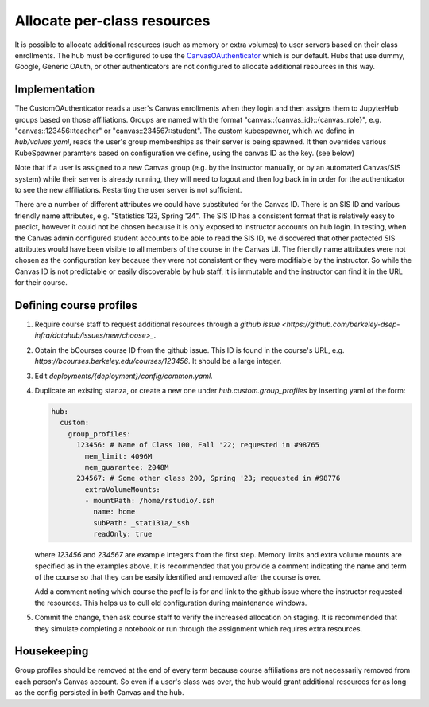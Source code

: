 .. _howto/course-config:

============================
Allocate per-class resources
============================

It is possible to allocate additional resources (such as memory or extra volumes) to user servers based on their class enrollments. The hub must be configured to use the `CanvasOAuthenticator <https://github.com/berkeley-dsep-infra/canvasauthenticator>`_ which is our default. Hubs that use dummy, Google, Generic OAuth, or other authenticators are not configured to allocate additional resources in this way.


Implementation
==============
The CustomOAuthenticator reads a user's Canvas enrollments when they login and then assigns them to JupyterHub groups based on those affiliations. Groups are named with the format "canvas::{canvas_id}::{canvas_role}", e.g. "canvas::123456::teacher" or "canvas::234567::student". The custom kubespawner, which we define in `hub/values.yaml`, reads the user's group memberships as their server is being spawned. It then overrides various KubeSpawner paramters based on configuration we define, using the canvas ID as the key. (see below)

Note that if a user is assigned to a new Canvas group (e.g. by the instructor manually, or by an automated Canvas/SIS system) while their server is already running, they will need to logout and then log back in in order for the authenticator to see the new affiliations. Restarting the user server is not sufficient.

There are a number of different attributes we could have substituted for the Canvas ID. There is an SIS ID and various friendly name attributes, e.g. "Statistics 123, Spring '24". The SIS ID has a consistent format that is relatively easy to predict, however it could not be chosen because it is only exposed to instructor accounts on hub login. In testing, when the Canvas admin configured student accounts to be able to read the SIS ID, we discovered that other protected SIS attributes would have been visible to all members of the course in the Canvas UI. The friendly name attributes were not chosen as the configuration key because they were not consistent or they were modifiable by the instructor. So while the Canvas ID is not predictable or easily discoverable by hub staff, it is immutable and the instructor can find it in the URL for their course.

Defining course profiles
========================

#. Require course staff to request additional resources through a `github issue <https://github.com/berkeley-dsep-infra/datahub/issues/new/choose>_`.

#. Obtain the bCourses course ID from the github issue. This ID is found in the course's URL, e.g. `https://bcourses.berkeley.edu/courses/123456`. It should be a large integer.


#. Edit `deployments/{deployment}/config/common.yaml`.

#. Duplicate an existing stanza, or create a new one under `hub.custom.group_profiles` by inserting yaml of the form:

   .. code:: yaml

        hub:
          custom:
            group_profiles:
              123456: # Name of Class 100, Fall '22; requested in #98765
                mem_limit: 4096M
                mem_guarantee: 2048M
              234567: # Some other class 200, Spring '23; requested in #98776
                extraVolumeMounts:
                - mountPath: /home/rstudio/.ssh
                  name: home
                  subPath: _stat131a/_ssh
                  readOnly: true

   where `123456` and `234567` are example integers from the first step.
   Memory limits and extra volume mounts are specified as in the examples
   above. It is recommended that you provide a comment indicating the name
   and term of the course so that they can be easily identified and removed
   after the course is over.

   Add a comment noting which course the profile is for and link to the github
   issue where the instructor requested the resources. This helps us to cull
   old configuration during maintenance windows.

#. Commit the change, then ask course staff to verify the increased allocation on staging. It is recommended that they simulate completing a notebook or run through the assignment which requires extra resources.

Housekeeping
============

Group profiles should be removed at the end of every term because course affiliations are not necessarily removed from each person's Canvas account. So even if a user's class was over, the hub would grant additional resources for as long as the config persisted in both Canvas and the hub.
